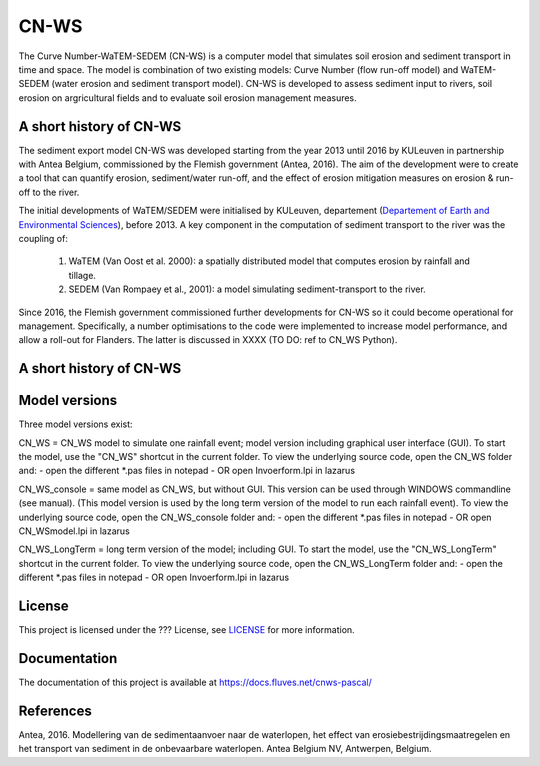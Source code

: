 #####
CN-WS
#####

The Curve Number-WaTEM-SEDEM (CN-WS) is a computer model that simulates soil
erosion and sediment transport in time and space. The model is combination
of two existing models: Curve Number (flow run-off model) and WaTEM-SEDEM
(water erosion and sediment transport model). CN-WS is developed to assess
sediment input to rivers, soil erosion on argricultural fields and to
evaluate soil erosion management measures.

A short history of CN-WS
=============================

The sediment export model CN-WS was developed starting from the year 2013
until 2016 by KULeuven in partnership with Antea Belgium, commissioned by
the Flemish government (Antea, 2016). The aim of the development were to
create a tool that can quantify erosion, sediment/water run-off, and the
effect of erosion mitigation measures on erosion & run-off to the river.

The initial developments of WaTEM/SEDEM were initialised by KULeuven,
departement (`Departement of Earth and Environmental Sciences <https://ees.kuleuven.be//>`_), before
2013. A key component in the computation of sediment transport to the river was
the coupling of:

 1. WaTEM (Van Oost et al. 2000): a spatially distributed model that
    computes erosion by rainfall and tillage.
 2. SEDEM (Van Rompaey et al., 2001): a model simulating sediment-transport
    to the river.

Since 2016, the Flemish government commissioned further developments for
CN-WS so it could become operational for management. Specifically, a number
optimisations to the code were implemented to increase model
performance, and allow a roll-out for Flanders. The latter is discussed in
XXXX (TO DO: ref to CN_WS Python).

A short history of CN-WS
=============================


Model versions
==============

Three model versions exist:

CN_WS = CN_WS model to simulate one rainfall event; model version including graphical user interface (GUI).
To start the model, use the "CN_WS" shortcut in the current folder. 
To view the underlying source code, open the CN_WS folder and:
- open the different *.pas files in notepad
- OR open Invoerform.lpi in lazarus

CN_WS_console = same model as CN_WS, but without GUI.
This version can be used through WINDOWS commandline (see manual).
(This model version is used by the long term version of the model to run each rainfall event).
To view the underlying source code, open the CN_WS_console folder and:
- open the different *.pas files in notepad
- OR open CN_WSmodel.lpi in lazarus
	
CN_WS_LongTerm = long term version of the model; including GUI.
To start the model, use the "CN_WS_LongTerm" shortcut in the current folder.
To view the underlying source code, open the CN_WS_LongTerm folder and:
- open the different *.pas files in notepad
- OR open Invoerform.lpi in lazarus

License
=======

This project is licensed under the ??? License, see  `LICENSE <https://git.fluves.net/cn_ws/LICENSE>`_ for more information.

Documentation
=============

The documentation of this project is available at https://docs.fluves.net/cnws-pascal/

References
==========
Antea, 2016. Modellering van de sedimentaanvoer naar de waterlopen, het effect van erosiebestrijdingsmaatregelen en het transport van sediment in de onbevaarbare waterlopen. Antea Belgium NV, Antwerpen, Belgium.
